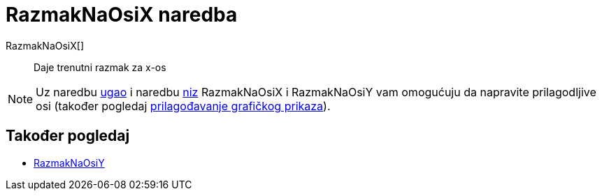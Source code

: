 = RazmakNaOsiX naredba
:page-en: commands/AxisStepX
ifdef::env-github[:imagesdir: /hr/modules/ROOT/assets/images]

RazmakNaOsiX[]::
  Daje trenutni razmak za x-os

[NOTE]
====

Uz naredbu xref:/commands/Ugao.adoc[ugao] i naredbu xref:/commands/Niz.adoc[niz] RazmakNaOsiX i RazmakNaOsiY vam
omogućuju da napravite prilagodljive osi (također pogledaj xref:/Prilagođavanje_Grafičkog_prikaza.adoc[prilagođavanje
grafičkog prikaza]).

====

== Također pogledaj

* xref:/commands/RazmakNaOsiY.adoc[RazmakNaOsiY]
